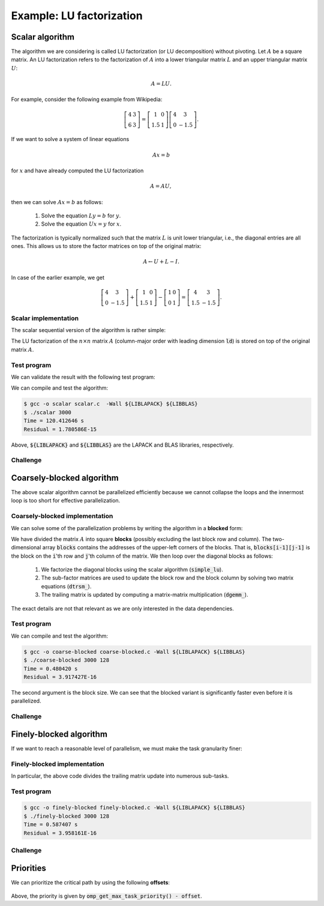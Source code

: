 Example: LU factorization
-------------------------

.. objectives::

 - Apply task-based parallelism to a real algorithm.

Scalar algorithm
^^^^^^^^^^^^^^^^

The algorithm we are considering is called LU factorization (or LU decomposition) without pivoting.
Let :math:`A` be a square matrix. 
An LU factorization refers to the factorization of :math:`A` into a lower triangular matrix :math:`L` and an upper triangular matrix :math:`U`:

.. math:: A = L U.

For example, consider the following example from Wikipedia:

.. math::
    
    \left[
    \begin{matrix}
    4 & 3 \\
    6 & 3
    \end{matrix}
    \right]
    =
    \left[
    \begin{matrix}
    1   & 0 \\
    1.5 & 1
    \end{matrix}
    \right]
    \left[
    \begin{matrix}
    4   & 3 \\
    0   & -1.5
    \end{matrix}
    \right].

If we want to solve a system of linear equations

.. math:: A x = b

for :math:`x` and have already computed the LU factorization

.. math:: A = A U,

then we can solve :math:`A x = b` as follows:

 1. Solve the equation :math:`L y = b` for :math:`y`.

 2. Solve the equation :math:`U x = y` for :math:`x`.

The factorization is typically normalized such that the matrix :math:`L` is unit lower triangular, i.e., the diagonal entries are all ones.
This allows us to store the factor matrices on top of the original matrix:

.. math::

    A \leftarrow U + L - I.

In case of the earlier example, we get
    
.. math::
    
    \left[
    \begin{matrix}
    4   & 3 \\
    0   & -1.5
    \end{matrix}
    \right]
    +
    \left[
    \begin{matrix}
    1   & 0 \\
    1.5 & 1
    \end{matrix}
    \right]
    -
    \left[
    \begin{matrix}
    1 & 0 \\
    0 & 1
    \end{matrix}
    \right]
    =
    \left[
    \begin{matrix}
    4 & 3 \\
    1.5 & -1.5
    \end{matrix}
    \right].

Scalar implementation
"""""""""""""""""""""
    
The scalar sequential version of the algorithm is rather simple:
    
.. code-block:: c
    :linenos:
    
    void simple_lu(int n, int ld, double *A)
    {
        for (int i = 0; i < n; i++) {
            for (int j = i+1; j < n; j++) {
                A[i*ld+j] /= A[i*ld+i];

                for (int k = i+1; k < n; k++)
                    A[k*ld+j] -= A[i*ld+j] * A[k*ld+i];
            }
        }
    }

The LU factorization of the :math:`n \times n` matrix :math:`A` (column-major order with leading dimension :code:`ld`) is stored on top of the original matrix :math:`A`.

Test program
""""""""""""

We can validate the result with the following test program:

.. code-block:: c
    :linenos:

    #include <stdio.h>
    #include <stdlib.h>
    #include <time.h>
    #include <omp.h>

    extern void dtrmm_(char const *, char const *, char const *, char const *,
        int const *, int const *, double const *, double const *, int const *,
        double *, int const *);
    
    extern double dlange_(char const *, int const *, int const *, double const *,
        int const *, double *);
    
    void simple_lu(int n, int ld, double *A)
    {
        for (int i = 0; i < n; i++) {
            for (int j = i+1; j < n; j++) {
                A[i*ld+j] /= A[i*ld+i];

                for (int k = i+1; k < n; k++)
                    A[k*ld+j] -= A[i*ld+j] * A[k*ld+i];
            }
        }
    }
    
    // returns the ceil of a / b
    int DIVCEIL(int a, int b)
    {
        return (a+b-1)/b;
    }

    // computes C <- L * U
    void mul_lu(int n, int lda, int ldb, double const *A, double *B)
    {
        double one = 1.0;

        // B <- U(A) = U
        for (int i = 0; i < n; i++) {
            for (int j = 0; j < i+1; j++)
                B[i*ldb+j] = A[i*lda+j];
            for (int j = i+1; j < n; j++)
                B[i*ldb+j] = 0.0;
        }

        // B <- L1(A) * B = L * U
        dtrmm_("Left", "Lower", "No Transpose", "Unit triangular",
            &n, &n, &one, A, &lda, B, &ldb);
    }

    int main(int argc, char **argv)
    {    
        //
        // check arguments
        //
        
        if (argc != 2) {
            fprintf(stderr, 
                "[error] Incorrect arguments. Use %s (n)\n", argv[0]);
            return EXIT_FAILURE;
        }

        int n = atoi(argv[1]);
        if (n < 1)  {
            fprintf(stderr, "[error] Invalid matrix dimension.\n");
            return EXIT_FAILURE;
        }

        //
        // Initialize matrix A and store a duplicate to matrix B. Matrix C is for
        // validation.
        //
        
        srand(time(NULL));

        int ldA, ldB, ldC;
        ldA = ldB = ldC = DIVCEIL(n, 8)*8; // align to 64 bytes
        double *A = (double *) aligned_alloc(8, n*ldA*sizeof(double));
        double *B = (double *) aligned_alloc(8, n*ldB*sizeof(double));
        double *C = (double *) aligned_alloc(8, n*ldC*sizeof(double));
        
        if (A == NULL || B == NULL || C == NULL) {
            fprintf(stderr, "[error] Failed to allocate memory.\n");
            return EXIT_FAILURE;
        }

        // A <- random diagonally dominant matrix
        for (int i = 0; i < n; i++) {
            for (int j = 0; j < n; j++)
                A[i*ldA+j] = B[i*ldB+j] = 2.0*rand()/RAND_MAX - 1.0;
            A[i*ldA+i] = B[i*ldB+i] = 1.0*rand()/RAND_MAX + n;
        }

        //
        // compute
        //
        
        struct timespec ts_start;
        clock_gettime(CLOCK_MONOTONIC, &ts_start);

        // A <- (L,U)
        simple_lu(n, ldA, A);

        struct timespec ts_stop;
        clock_gettime(CLOCK_MONOTONIC, &ts_stop);

        printf("Time = %f s\n",
            ts_stop.tv_sec - ts_start.tv_sec +
            1.0E-9*(ts_stop.tv_nsec - ts_start.tv_nsec));

        // C <- L * U
        mul_lu(n, ldA, ldC, A, C);

        //
        // validate
        //
        
        // C <- L * U - B
        for (int i = 0; i < n; i++)
            for (int j = 0; j < n; j++)
                C[i*ldC+j] -= B[i*ldB+j];

        // compute || C ||_F / || B ||_F = || L * U - B ||_F  / || B ||_F
        double residual = dlange_("Frobenius", &n, &n, C, &ldC, NULL) /
            dlange_("Frobenius", &n, &n, B, &ldB, NULL);
            
        printf("Residual = %E\n", residual);
        
        int ret = EXIT_SUCCESS;
        if (1.0E-12 < residual) {
            fprintf(stderr, "The residual is too large.\n");
            ret = EXIT_FAILURE;
        }
        
        //
        // cleanup
        //

        free(A);
        free(B);
        free(C);

        return ret;
    }

We can compile and test the algorithm:
    
.. code-block:: bash

    $ gcc -o scalar scalar.c  -Wall ${LIBLAPACK} ${LIBBLAS}
    $ ./scalar 3000
    Time = 120.412646 s
    Residual = 1.780586E-15

Above, :code:`${LIBLAPACK}` and :code:`${LIBBLAS}` are the LAPACK and BLAS libraries, respectively.

Challenge
"""""""""

.. challenge::

    Compile and run the scalar implementation yourself.

Coarsely-blocked algorithm
^^^^^^^^^^^^^^^^^^^^^^^^^^

The above scalar algorithm cannot be parallelized efficiently because we cannot collapse the loops and the innermost loop is too short for effective parallelization.

Coarsely-blocked implementation
"""""""""""""""""""""""""""""""

We can solve some of the parallelization problems by writing the algorithm in a **blocked** form:

.. code-block:: c
    :linenos:
    :emphasize-lines: 4-11,23,28-29,32-33,37-39

    void blocked_lu(int block_size, int n, int ldA, double *A)
    {
        // allocate and fill an array that stores the block pointers
        int block_count = DIVCEIL(n, block_size);
        double ***blocks = (double ***) malloc(block_count*sizeof(double**));
        for (int i = 0; i < block_count; i++) {
            blocks[i] = (double **) malloc(block_count*sizeof(double*));

            for (int j = 0; j < block_count; j++)
                blocks[i][j] = A+(j*ldA+i)*block_size;
        }

        // iterate through the diagonal blocks
        for (int i = 0; i < block_count; i++) {

            // calculate diagonal block size
            int dsize = min(block_size, n-i*block_size);

            // calculate trailing matrix size
            int tsize = n-(i+1)*block_size;

            // compute the LU decomposition of the diagonal block
            simple_lu(dsize, ldA, blocks[i][i]);

            if (0 < tsize) {

                // blocks[i][i+1:] <- L1(blocks[i][i]) \ blocks[i][i+1:]
                dtrsm_("Left", "Lower", "No transpose", "Unit triangular",
                    &dsize, &tsize, &one, blocks[i][i], &ldA, blocks[i][i+1], &ldA);

                // blocks[i+1:][i] <- U(blocks[i][i]) / blocks[i+1:][i]
                dtrsm_("Right", "Upper", "No Transpose", "Not unit triangular",
                    &tsize, &dsize, &one, blocks[i][i], &ldA, blocks[i+1][i], &ldA);

                // blocks[i+1:][i+1:] <- blocks[i+1:][i+1:] -
                //                          blocks[i+1:][i] * blocks[i][i+1:]
                dgemm_("No Transpose", "No Transpose",
                    &tsize, &tsize, &dsize, &minus_one, blocks[i+1][i],
                    &ldA, blocks[i][i+1], &ldA, &one, blocks[i+1][i+1], &ldA);
            }
        }

        // free allocated resources
        for (int i = 0; i < block_count; i++)
            free(blocks[i]);
        free(blocks);
    }

We have divided the matrix :math:`A` into square **blocks** (possibly excluding the last block row and column).
The two-dimensional array :code:`blocks` contains the addresses of the upper-left corners of the blocks.
That is, :code:`blocks[i-1][j-1]` is the block on the :code:`i`'th row and :code:`j`'th column of the matrix.
We then loop over the diagonal blocks as follows:

 1. We factorize the diagonal blocks using the scalar algorithm (:code:`simple_lu`).

 2. The sub-factor matrices are used to update the block row and the block column by solving two matrix equations (:code:`dtrsm_`).

 3. The trailing matrix is updated by computing a matrix-matrix multiplication (:code:`dgemm_`).

.. figure:: img/blocked_lu1.png

The exact details are not that relevant as we are only interested in the data dependencies.
   
Test program
""""""""""""

.. code-block:: c
    :linenos:

    #include <stdio.h>
    #include <stdlib.h>
    #include <time.h>
    #include <omp.h>

    extern double dnrm2_(int const *, double const *, int const *);

    extern void dtrmm_(char const *, char const *, char const *, char const *,
        int const *, int const *, double const *, double const *, int const *,
        double *, int const *);

    extern void dlacpy_(char const *, int const *, int const *, double const *,
        int const *, double *, int const *);

    extern double dlange_(char const *, int const *, int const *, double const *,
        int const *, double *);

    extern void dtrsm_(char const *, char const *, char const *, char const *,
        int const *, int const *, double const *, double const *, int const *,
        double *, int const *);

    extern void dgemm_(char const *, char const *, int const *, int const *,
        int const *, double const *, double const *, int const *, double const *,
        int const *, double const *, double *, int const *);

    double one = 1.0;
    double minus_one = -1.0;

    // returns the ceil of a / b
    int DIVCEIL(int a, int b)
    {
        return (a+b-1)/b;
    }

    // returns the minimum of a and b
    int MIN(int a, int b)
    {
        return a < b ? a : b;
    }
    
    // returns the maxinum of a and b
    int MAX(int a, int b)
    {
        return a > b ? a : b;
    }

    void simple_lu(int n, int ldA, double *A)
    {
        for (int i = 0; i < n; i++) {
            for (int j = i+1; j < n; j++) {
                A[i*ldA+j] /= A[i*ldA+i];

                for (int k = i+1; k < n; k++)
                    A[k*ldA+j] -= A[i*ldA+j] * A[k*ldA+i];
            }
        }
    }

    ////////////////////////////////////////////////////////////////////////////
    ////////////////////////////////////////////////////////////////////////////
    ////////////////////////////////////////////////////////////////////////////
    
    void blocked_lu(int block_size, int n, int ldA, double *A)
    {
        // allocate and fill an array that stores the block pointers
        int block_count = DIVCEIL(n, block_size);
        double ***blocks = (double ***) malloc(block_count*sizeof(double**));
        for (int i = 0; i < block_count; i++) {
            blocks[i] = (double **) malloc(block_count*sizeof(double*));

            for (int j = 0; j < block_count; j++)
                blocks[i][j] = A+(j*ldA+i)*block_size;
        }

        // iterate through the diagonal blocks
        for (int i = 0; i < block_count; i++) {

            // calculate diagonal block size
            int dsize = MIN(block_size, n-i*block_size);

            // calculate trailing matrix size
            int tsize = n-(i+1)*block_size;

            // compute the LU decomposition of the diagonal block
            simple_lu(dsize, ldA, blocks[i][i]);

            if (0 < tsize) {

                // blocks[i][i+1:] <- L1(blocks[i][i]) \ blocks[i][i+1:]
                dtrsm_("Left", "Lower", "No transpose", "Unit triangular",
                    &dsize, &tsize, &one, blocks[i][i], &ldA, blocks[i][i+1], &ldA);

                // blocks[i+1:][i] <- U(blocks[i][i]) / blocks[i+1:][i]
                dtrsm_("Right", "Upper", "No Transpose", "Not unit triangular",
                    &tsize, &dsize, &one, blocks[i][i], &ldA, blocks[i+1][i], &ldA);

                // blocks[i+1:][i+1:] <- blocks[i+1:][i+1:] -
                //                          blocks[i+1:][i] * blocks[i][i+1:]
                dgemm_("No Transpose", "No Transpose",
                    &tsize, &tsize, &dsize, &minus_one, blocks[i+1][i],
                    &ldA, blocks[i][i+1], &ldA, &one, blocks[i+1][i+1], &ldA);
            }
        }

        // free allocated resources
        for (int i = 0; i < block_count; i++)
            free(blocks[i]);
        free(blocks);
    }

    ////////////////////////////////////////////////////////////////////////////
    ////////////////////////////////////////////////////////////////////////////
    ////////////////////////////////////////////////////////////////////////////
    
    // computes C <- L * U
    void mul_lu(int n, int lda, int ldb, double const *A, double *B)
    {
        // B <- U(A) = U
        for (int i = 0; i < n; i++) {
            for (int j = 0; j < i+1; j++)
                B[i*ldb+j] = A[i*lda+j];
            for (int j = i+1; j < n; j++)
                B[i*ldb+j] = 0.0;
        }

        // B <- L1(A) * B = L * U
        dtrmm_("Left", "Lower", "No Transpose", "Unit triangular",
            &n, &n, &one, A, &lda, B, &ldb);
    }

    int main(int argc, char **argv)
    {
        //
        // check arguments
        //

        if (argc != 3) {
            fprintf(stderr,
                "[error] Incorrect arguments. Use %s (n) (block size)\n", argv[0]);
            return EXIT_FAILURE;
        }

        int n = atoi(argv[1]);
        if (n < 1)  {
            fprintf(stderr, "[error] Invalid matrix dimension.\n");
            return EXIT_FAILURE;
        }

        int block_size = atoi(argv[2]);
        if (block_size < 2)  {
            fprintf(stderr, "[error] Invalid block size.\n");
            return EXIT_FAILURE;
        }

        //
        // Initialize matrix A and store a duplicate to matrix B. Matrix C is for
        // validation.
        //

        srand(time(NULL));

        int ldA, ldB, ldC;
        ldA = ldB = ldC = DIVCEIL(n, 8)*8; // align to 64 bytes
        double *A = (double *) aligned_alloc(8, n*ldA*sizeof(double));
        double *B = (double *) aligned_alloc(8, n*ldB*sizeof(double));
        double *C = (double *) aligned_alloc(8, n*ldC*sizeof(double));

        if (A == NULL || B == NULL || C == NULL) {
            fprintf(stderr, "[error] Failed to allocate memory.\n");
            return EXIT_FAILURE;
        }

        // A <- random diagonally dominant matrix
        for (int i = 0; i < n; i++) {
            for (int j = 0; j < n; j++)
                A[i*ldA+j] = B[i*ldB+j] = 2.0*rand()/RAND_MAX - 1.0;
            A[i*ldA+i] = B[i*ldB+i] = 1.0*rand()/RAND_MAX + n;
        }

        //
        // compute
        //

        struct timespec ts_start;
        clock_gettime(CLOCK_MONOTONIC, &ts_start);

        // A <- (L,U)
        blocked_lu(block_size, n, ldA, A);

        struct timespec ts_stop;
        clock_gettime(CLOCK_MONOTONIC, &ts_stop);

        printf("Time = %f s\n",
            ts_stop.tv_sec - ts_start.tv_sec +
            1.0E-9*(ts_stop.tv_nsec - ts_start.tv_nsec));

        // C <- L * U
        mul_lu(n, ldA, ldC, A, C);

        //
        // validate
        //

        // C <- L * U - B
        for (int i = 0; i < n; i++)
            for (int j = 0; j < n; j++)
                C[i*ldC+j] -= B[i*ldB+j];

        // compute || C ||_F / || B ||_F = || L * U - B ||_F  / || B ||_F
        double residual = dlange_("Frobenius", &n, &n, C, &ldC, NULL) /
            dlange_("Frobenius", &n, &n, B, &ldB, NULL);

        printf("Residual = %E\n", residual);

        int ret = EXIT_SUCCESS;
        if (1.0E-12 < residual) {
            fprintf(stderr, "The residual is too large.\n");
            ret = EXIT_FAILURE;
        }

        //
        // cleanup
        //

        free(A);
        free(B);
        free(C);

        return ret;
    }

We can compile and test the algorithm:
    
.. code-block:: bash

    $ gcc -o coarse-blocked coarse-blocked.c -Wall ${LIBLAPACK} ${LIBBLAS}
    $ ./coarse-blocked 3000 128
    Time = 0.480420 s
    Residual = 3.917427E-16

The second argument is the block size.
We can see that the blocked variant is significantly faster even before it is parallelized.

Challenge
"""""""""

.. challenge::

    Try to parallelize the block row on column updates (:code:`dtrsm_`).
    Try both
    
     - the :code:`sections` and :code:`section` constructs and
     
     - the :code:`task` construct.
    
    Do you notice any difference in the run time?

.. solution::

    .. code-block:: c
        :linenos:
        :emphasize-lines: 27,30,36
        
        void blocked_lu(int block_size, int n, int ldA, double *A)
        {
            // allocate and fill an array that stores the block pointers
            int block_count = DIVCEIL(n, block_size);
            double ***blocks = (double ***) malloc(block_count*sizeof(double**));
            for (int i = 0; i < block_count; i++) {
                blocks[i] = (double **) malloc(block_count*sizeof(double*));

                for (int j = 0; j < block_count; j++)
                    blocks[i][j] = A+(j*ldA+i)*block_size;
            }

            // iterate through the diagonal blocks
            for (int i = 0; i < block_count; i++) {

                // calculate diagonal block size
                int dsize = MIN(block_size, n-i*block_size);

                // calculate trailing matrix size
                int tsize = n-(i+1)*block_size;

                // compute the LU decomposition of the diagonal block
                simple_lu(dsize, ldA, blocks[i][i]);

                if (0 < tsize) {

                    #pragma omp parallel sections
                    {
                        // blocks[i][i+1:] <- L1(blocks[i][i]) \ blocks[i][i+1:]
                        #pragma omp section
                        dtrsm_("Left", "Lower", "No transpose", "Unit triangular",
                            &dsize, &tsize, &one, blocks[i][i], &ldA, blocks[i][i+1],
                            &ldA);

                        // blocks[i+1:][i] <- U(blocks[i][i]) / blocks[i+1:][i]
                        #pragma omp section
                        dtrsm_("Right", "Upper", "No Transpose", "Not unit triangular",
                            &tsize, &dsize, &one, blocks[i][i], &ldA, blocks[i+1][i],
                            &ldA);
                    }

                    // blocks[i+1:][i+1:] <- blocks[i+1:][i+1:] -
                    //                          blocks[i+1:][i] * blocks[i][i+1:]
                    dgemm_("No Transpose", "No Transpose",
                        &tsize, &tsize, &dsize, &minus_one, blocks[i+1][i],
                        &ldA, blocks[i][i+1], &ldA, &one, blocks[i+1][i+1], &ldA);
                }
            }

            // free allocated resources
            for (int i = 0; i < block_count; i++)
                free(blocks[i]);
            free(blocks);
        }

    .. code-block:: bash

        $ gcc -o section-coarse-blocked section-coarse-blocked.c -Wall -fopenmp ${LIBLAPACK} ${LIBBLAS}
        $ ./section-coarse-blocked 3000 128
        Time = 0.551918 s
        Residual = 3.958161E-16
        
    .. code-block:: c
        :linenos:
        :emphasize-lines: 27-28,31,37
        
        void blocked_lu(int block_size, int n, int ldA, double *A)
        {
            // allocate and fill an array that stores the block pointers
            int block_count = DIVCEIL(n, block_size);
            double ***blocks = (double ***) malloc(block_count*sizeof(double**));
            for (int i = 0; i < block_count; i++) {
                blocks[i] = (double **) malloc(block_count*sizeof(double*));

                for (int j = 0; j < block_count; j++)
                    blocks[i][j] = A+(j*ldA+i)*block_size;
            }

            // iterate through the diagonal blocks
            for (int i = 0; i < block_count; i++) {

                // calculate diagonal block size
                int dsize = MIN(block_size, n-i*block_size);

                // calculate trailing matrix size
                int tsize = n-(i+1)*block_size;

                // compute the LU decomposition of the diagonal block
                simple_lu(dsize, ldA, blocks[i][i]);

                if (0 < tsize) {

                    #pragma omp parallel
                    #pragma omp single
                    {
                        // blocks[i][i+1:] <- L1(blocks[i][i]) \ blocks[i][i+1:]
                        #pragma omp task
                        dtrsm_("Left", "Lower", "No transpose", "Unit triangular",
                            &dsize, &tsize, &one, blocks[i][i], &ldA, blocks[i][i+1],
                            &ldA);

                        // blocks[i+1:][i] <- U(blocks[i][i]) / blocks[i+1:][i]
                        #pragma omp task
                        dtrsm_("Right", "Upper", "No Transpose", "Not unit triangular",
                            &tsize, &dsize, &one, blocks[i][i], &ldA, blocks[i+1][i],
                            &ldA);
                    }

                    // blocks[i+1:][i+1:] <- blocks[i+1:][i+1:] -
                    //                          blocks[i+1:][i] * blocks[i][i+1:]
                    dgemm_("No Transpose", "No Transpose",
                        &tsize, &tsize, &dsize, &minus_one, blocks[i+1][i],
                        &ldA, blocks[i][i+1], &ldA, &one, blocks[i+1][i+1], &ldA);
                }
            }

            // free allocated resources
            for (int i = 0; i < block_count; i++)
                free(blocks[i]);
            free(blocks);
        }
        
    .. code-block:: bash

        $ gcc -o task-coarse-blocked task-coarse-blocked.c -Wall -fopenmp ${LIBLAPACK} ${LIBBLAS}
        $ ./task-coarse-blocked 3000 128
        Time = 0.554252 s
        Residual = 3.743216E-16
        
    No difference or a slight increase in run time due to limited level of parallelism.
    
Finely-blocked algorithm
^^^^^^^^^^^^^^^^^^^^^^^^

If we want to reach a reasonable level of parallelism, we must make the task granularity finer:

.. figure:: img/blocked_lu2.png

Finely-blocked implementation
"""""""""""""""""""""""""""""

.. code-block:: c
    :linenos:
    :emphasize-lines: 34-35,49-50,54-55,69-70,75-78,93-95

    void blocked_lu(int block_size, int n, int ldA, double *A)
    {
        // allocate and fill an array that stores the block pointers
        int block_count = DIVCEIL(n, block_size);
        double ***blocks = (double ***) malloc(block_count*sizeof(double**));
        for (int i = 0; i < block_count; i++) {
            blocks[i] = (double **) malloc(block_count*sizeof(double*));

            for (int j = 0; j < block_count; j++)
                blocks[i][j] = A+(j*ldA+i)*block_size;
        }

        // iterate through the diagonal blocks
        for (int i = 0; i < block_count; i++) {

            // calculate diagonal block size
            int dsize = MIN(block_size, n-i*block_size);

            // process the current diagonal block
            //
            // +--+--+--+--+
            // |  |  |  |  |
            // +--+--+--+--+   ## - process (read-write)
            // |  |##|  |  |
            // +--+--+--+--+
            // |  |  |  |  |
            // +--+--+--+--+
            // |  |  |  |  |
            // +--+--+--+--+
            //
            simple_lu(dsize, ldA, blocks[i][i]);

            // process the blocks to the right of the current diagonal block
            for (int j = i+1; j < block_count; j++) {
                int width = MIN(block_size, n-j*block_size);

                // blocks[i][j] <- L1(blocks[i][i]) \ blocks[i][j]
                //
                // +--+--+--+--+
                // |  |  |  |  |
                // +--+--+--+--+   ## - process (read-write), current iteration
                // |  |rr|##|xx|   xx - process (read-write) 
                // +--+--+--+--+   rr - read
                // |  |  |  |  |
                // +--+--+--+--+
                // |  |  |  |  |
                // +--+--+--+--+
                //
                dtrsm_("Left", "Lower", "No transpose", "Unit triangular",
                    &dsize, &width, &one, blocks[i][i], &ldA, blocks[i][j], &ldA);
            }

            // process the blocks below the current diagonal block
            for (int j = i+1; j < block_count; j++) {
                int height = MIN(block_size, n-j*block_size);

                // blocks[j][i] <- U(blocks[i][i]) / blocks[j][i]
                //
                // +--+--+--+--+
                // |  |  |  |  |
                // +--+--+--+--+   ## - process (read-write), current iteration
                // |  |rr|  |  |   xx - process (read-write)
                // +--+--+--+--+   rr - read
                // |  |##|  |  |
                // +--+--+--+--+
                // |  |xx|  |  |
                // +--+--+--+--+
                //
                dtrsm_("Right", "Upper", "No Transpose", "Not unit triangular",
                    &height, &dsize, &one, blocks[i][i], &ldA, blocks[j][i], &ldA);
            }

            // process the trailing matrix

            for (int ii = i+1; ii < block_count; ii++) {
                for (int jj = i+1; jj < block_count; jj++) {
                    int width = MIN(block_size, n-jj*block_size);
                    int height = MIN(block_size, n-ii*block_size);

                    // blocks[ii][jj] <- 
                    //               blocks[ii][jj] - blocks[ii][i] * blocks[i][jj]
                    //
                    // +--+--+--+--+
                    // |  |  |  |  |
                    // +--+--+--+--+   ## - process (read-write), current iteration
                    // |  |  |rr|..|   xx - process (read-write)
                    // +--+--+--+--+   rr - read, current iteration
                    // |  |rr|##|xx|   .. - read
                    // +--+--+--+--+
                    // |  |..|xx|xx|
                    // +--+--+--+--+
                    //
                    dgemm_("No Transpose", "No Transpose", 
                        &height, &width, &dsize, &minus_one, blocks[ii][i], 
                        &ldA, blocks[i][jj], &ldA, &one, blocks[ii][jj], &ldA);
                }
            }

        }

        // free allocated resources
        for (int i = 0; i < block_count; i++)
            free(blocks[i]);
        free(blocks);
    }

In particular, the above code divides the trailing matrix update into numerous sub-tasks.

Test program
""""""""""""

.. code-block:: c
    :linenos:
    
    #include <stdio.h>
    #include <stdlib.h>
    #include <time.h>
    #include <omp.h>

    extern double dnrm2_(int const *, double const *, int const *);

    extern void dtrmm_(char const *, char const *, char const *, char const *,
        int const *, int const *, double const *, double const *, int const *,
        double *, int const *);

    extern void dlacpy_(char const *, int const *, int const *, double const *,
        int const *, double *, int const *);

    extern double dlange_(char const *, int const *, int const *, double const *,
        int const *, double *);

    extern void dtrsm_(char const *, char const *, char const *, char const *,
        int const *, int const *, double const *, double const *, int const *,
        double *, int const *);

    extern void dgemm_(char const *, char const *, int const *, int const *,
        int const *, double const *, double const *, int const *, double const *,
        int const *, double const *, double *, int const *);

    double one = 1.0;
    double minus_one = -1.0;

    // returns the ceil of a / b
    int DIVCEIL(int a, int b)
    {
        return (a+b-1)/b;
    }

    // returns the minimum of a and b
    int MIN(int a, int b)
    {
        return a < b ? a : b;
    }
    
    // returns the maxinum of a and b
    int MAX(int a, int b)
    {
        return a > b ? a : b;
    }

    void simple_lu(int n, int ldA, double *A)
    {
        for (int i = 0; i < n; i++) {
            for (int j = i+1; j < n; j++) {
                A[i*ldA+j] /= A[i*ldA+i];

                for (int k = i+1; k < n; k++)
                    A[k*ldA+j] -= A[i*ldA+j] * A[k*ldA+i];
            }
        }
    }

    ////////////////////////////////////////////////////////////////////////////
    ////////////////////////////////////////////////////////////////////////////
    ////////////////////////////////////////////////////////////////////////////
    
    void blocked_lu(int block_size, int n, int ldA, double *A)
    {
        // allocate and fill an array that stores the block pointers
        int block_count = DIVCEIL(n, block_size);
        double ***blocks = (double ***) malloc(block_count*sizeof(double**));
        for (int i = 0; i < block_count; i++) {
            blocks[i] = (double **) malloc(block_count*sizeof(double*));

            for (int j = 0; j < block_count; j++)
                blocks[i][j] = A+(j*ldA+i)*block_size;
        }

        // iterate through the diagonal blocks
        for (int i = 0; i < block_count; i++) {

            // calculate diagonal block size
            int dsize = MIN(block_size, n-i*block_size);

            // process the current diagonal block
            //
            // +--+--+--+--+
            // |  |  |  |  |
            // +--+--+--+--+   ## - process (read-write)
            // |  |##|  |  |
            // +--+--+--+--+
            // |  |  |  |  |
            // +--+--+--+--+
            // |  |  |  |  |
            // +--+--+--+--+
            //
            simple_lu(dsize, ldA, blocks[i][i]);

            // process the blocks to the right of the current diagonal block
            for (int j = i+1; j < block_count; j++) {
                int width = MIN(block_size, n-j*block_size);

                // blocks[i][j] <- L1(blocks[i][i]) \ blocks[i][j]
                //
                // +--+--+--+--+
                // |  |  |  |  |
                // +--+--+--+--+   ## - process (read-write), current iteration
                // |  |rr|##|xx|   xx - process (read-write) 
                // +--+--+--+--+   rr - read
                // |  |  |  |  |
                // +--+--+--+--+
                // |  |  |  |  |
                // +--+--+--+--+
                //
                dtrsm_("Left", "Lower", "No transpose", "Unit triangular",
                    &dsize, &width, &one, blocks[i][i], &ldA, blocks[i][j], &ldA);
            }

            // process the blocks below the current diagonal block
            for (int j = i+1; j < block_count; j++) {
                int height = MIN(block_size, n-j*block_size);

                // blocks[j][i] <- U(blocks[i][i]) / blocks[j][i]
                //
                // +--+--+--+--+
                // |  |  |  |  |
                // +--+--+--+--+   ## - process (read-write), current iteration
                // |  |rr|  |  |   xx - process (read-write)
                // +--+--+--+--+   rr - read
                // |  |##|  |  |
                // +--+--+--+--+
                // |  |xx|  |  |
                // +--+--+--+--+
                //
                dtrsm_("Right", "Upper", "No Transpose", "Not unit triangular",
                    &height, &dsize, &one, blocks[i][i], &ldA, blocks[j][i], &ldA);
            }

            // process the trailing matrix

            for (int ii = i+1; ii < block_count; ii++) {
                for (int jj = i+1; jj < block_count; jj++) {
                    int width = MIN(block_size, n-jj*block_size);
                    int height = MIN(block_size, n-ii*block_size);

                    // blocks[ii][jj] <- 
                    //               blocks[ii][jj] - blocks[ii][i] * blocks[i][jj]
                    //
                    // +--+--+--+--+
                    // |  |  |  |  |
                    // +--+--+--+--+   ## - process (read-write), current iteration
                    // |  |  |rr|..|   xx - process (read-write)
                    // +--+--+--+--+   rr - read, current iteration
                    // |  |rr|##|xx|   .. - read
                    // +--+--+--+--+
                    // |  |..|xx|xx|
                    // +--+--+--+--+
                    //
                    dgemm_("No Transpose", "No Transpose", 
                        &height, &width, &dsize, &minus_one, blocks[ii][i], 
                        &ldA, blocks[i][jj], &ldA, &one, blocks[ii][jj], &ldA);
                }
            }

        }

        // free allocated resources
        for (int i = 0; i < block_count; i++)
            free(blocks[i]);
        free(blocks);
    }

    ////////////////////////////////////////////////////////////////////////////
    ////////////////////////////////////////////////////////////////////////////
    ////////////////////////////////////////////////////////////////////////////
    
    // computes C <- L * U
    void mul_lu(int n, int lda, int ldb, double const *A, double *B)
    {
        // B <- U(A) = U
        for (int i = 0; i < n; i++) {
            for (int j = 0; j < i+1; j++)
                B[i*ldb+j] = A[i*lda+j];
            for (int j = i+1; j < n; j++)
                B[i*ldb+j] = 0.0;
        }

        // B <- L1(A) * B = L * U
        dtrmm_("Left", "Lower", "No Transpose", "Unit triangular",
            &n, &n, &one, A, &lda, B, &ldb);
    }

    int main(int argc, char **argv)
    {
        //
        // check arguments
        //

        if (argc != 3) {
            fprintf(stderr,
                "[error] Incorrect arguments. Use %s (n) (block size)\n", argv[0]);
            return EXIT_FAILURE;
        }

        int n = atoi(argv[1]);
        if (n < 1)  {
            fprintf(stderr, "[error] Invalid matrix dimension.\n");
            return EXIT_FAILURE;
        }

        int block_size = atoi(argv[2]);
        if (block_size < 2)  {
            fprintf(stderr, "[error] Invalid block size.\n");
            return EXIT_FAILURE;
        }

        //
        // Initialize matrix A and store a duplicate to matrix B. Matrix C is for
        // validation.
        //

        srand(time(NULL));

        int ldA, ldB, ldC;
        ldA = ldB = ldC = DIVCEIL(n, 8)*8; // align to 64 bytes
        double *A = (double *) aligned_alloc(8, n*ldA*sizeof(double));
        double *B = (double *) aligned_alloc(8, n*ldB*sizeof(double));
        double *C = (double *) aligned_alloc(8, n*ldC*sizeof(double));

        if (A == NULL || B == NULL || C == NULL) {
            fprintf(stderr, "[error] Failed to allocate memory.\n");
            return EXIT_FAILURE;
        }

        // A <- random diagonally dominant matrix
        for (int i = 0; i < n; i++) {
            for (int j = 0; j < n; j++)
                A[i*ldA+j] = B[i*ldB+j] = 2.0*rand()/RAND_MAX - 1.0;
            A[i*ldA+i] = B[i*ldB+i] = 1.0*rand()/RAND_MAX + n;
        }

        //
        // compute
        //

        struct timespec ts_start;
        clock_gettime(CLOCK_MONOTONIC, &ts_start);

        // A <- (L,U)
        blocked_lu(block_size, n, ldA, A);

        struct timespec ts_stop;
        clock_gettime(CLOCK_MONOTONIC, &ts_stop);

        printf("Time = %f s\n",
            ts_stop.tv_sec - ts_start.tv_sec +
            1.0E-9*(ts_stop.tv_nsec - ts_start.tv_nsec));

        // C <- L * U
        mul_lu(n, ldA, ldC, A, C);

        //
        // validate
        //

        // C <- L * U - B
        for (int i = 0; i < n; i++)
            for (int j = 0; j < n; j++)
                C[i*ldC+j] -= B[i*ldB+j];

        // compute || C ||_F / || B ||_F = || L * U - B ||_F  / || B ||_F
        double residual = dlange_("Frobenius", &n, &n, C, &ldC, NULL) /
            dlange_("Frobenius", &n, &n, B, &ldB, NULL);

        printf("Residual = %E\n", residual);

        int ret = EXIT_SUCCESS;
        if (1.0E-12 < residual) {
            fprintf(stderr, "The residual is too large.\n");
            ret = EXIT_FAILURE;
        }

        //
        // cleanup
        //

        free(A);
        free(B);
        free(C);

        return ret;
    }

.. code-block:: bash

    $ gcc -o finely-blocked finely-blocked.c -Wall ${LIBLAPACK} ${LIBBLAS}
    $ ./finely-blocked 3000 128
    Time = 0.587407 s
    Residual = 3.958161E-16
    
Challenge
"""""""""

.. challenge::

    Parallelize the finely-blocked algorithm using :code:`task` constructs and :code:`depend` clauses.
    
.. solution::

    .. code-block:: c
        :linenos:
        :emphasize-lines: 14-15,33-35,54-57,78-81,106-111

        void blocked_lu(int block_size, int n, int ldA, double *A)
        {
            // allocate and fill an array that stores the block pointers
            int block_count = DIVCEIL(n, block_size);
            double ***blocks = (double ***) malloc(block_count*sizeof(double**));
            for (int i = 0; i < block_count; i++) {
                blocks[i] = (double **) malloc(block_count*sizeof(double*));

                for (int j = 0; j < block_count; j++)
                    blocks[i][j] = A+(j*ldA+i)*block_size;
            }

            // iterate through the diagonal blocks
            #pragma omp parallel
            #pragma omp single nowait
            for (int i = 0; i < block_count; i++) {

                // calculate block size
                int dsize = MIN(block_size, n-i*block_size);

                // process the current diagonal block
                //
                // +--+--+--+--+
                // |  |  |  |  |
                // +--+--+--+--+   ## - process (read-write)
                // |  |##|  |  |
                // +--+--+--+--+
                // |  |  |  |  |
                // +--+--+--+--+
                // |  |  |  |  |
                // +--+--+--+--+
                //
                #pragma omp task \
                    default(none) shared(blocks) firstprivate(i, dsize, ldA) \
                    depend(inout:blocks[i][i])
                simple_lu(dsize, ldA, blocks[i][i]);

                // process the blocks to the right of the current diagonal block
                for (int j = i+1; j < block_count; j++) {
                    int width = MIN(block_size, n-j*block_size);

                    // blocks[i][j] <- L1(blocks[i][i]) \ blocks[i][j]
                    //
                    // +--+--+--+--+
                    // |  |  |  |  |
                    // +--+--+--+--+   ## - process (read-write), current iteration
                    // |  |rr|##|xx|   xx - process (read-write)
                    // +--+--+--+--+   rr - read
                    // |  |  |  |  |
                    // +--+--+--+--+
                    // |  |  |  |  |
                    // +--+--+--+--+
                    //
                    #pragma omp task \
                        default(none) shared(blocks) \
                        firstprivate(i, j, dsize, width, one, ldA) \
                        depend(in:blocks[i][i]) depend(inout:blocks[i][j])
                    dtrsm_("Left", "Lower", "No transpose", "Unit triangular",
                        &dsize, &width, &one, blocks[i][i], &ldA, blocks[i][j], &ldA);
                }

                // process the blocks below the current diagonal block
                for (int j = i+1; j < block_count; j++) {
                    int height = MIN(block_size, n-j*block_size);

                    // blocks[j][i] <- U(blocks[i][i]) / blocks[j][i]
                    //
                    // +--+--+--+--+
                    // |  |  |  |  |
                    // +--+--+--+--+   ## - process (read-write), current iteration
                    // |  |rr|  |  |   xx - process (read-write)
                    // +--+--+--+--+   rr - read
                    // |  |##|  |  |
                    // +--+--+--+--+
                    // |  |xx|  |  |
                    // +--+--+--+--+
                    //
                    #pragma omp task \
                        default(none) shared(blocks) \
                        firstprivate(i, j, dsize, height, one, ldA) \
                        depend(in:blocks[i][i]) depend(inout:blocks[j][i])
                    dtrsm_("Right", "Upper", "No Transpose", "Not unit triangular",
                        &height, &dsize, &one, blocks[i][i], &ldA, blocks[j][i], &ldA);
                }

                // process the trailing matrix

                for (int ii = i+1; ii < block_count; ii++) {
                    for (int jj = i+1; jj < block_count; jj++) {
                        int width = MIN(block_size, n-jj*block_size);
                        int height = MIN(block_size, n-ii*block_size);

                        // blocks[ii][jj] <-
                        //               blocks[ii][jj] - blocks[ii][i] * blocks[i][jj]
                        //
                        // +--+--+--+--+
                        // |  |  |  |  |
                        // +--+--+--+--+   ## - process (read-write), current iteration
                        // |  |  |rr|..|   xx - process (read-write)
                        // +--+--+--+--+   rr - read, current iteration
                        // |  |rr|##|xx|   .. - read
                        // +--+--+--+--+
                        // |  |..|xx|xx|
                        // +--+--+--+--+
                        //
                        #pragma omp task \
                            default(none) shared(blocks) \
                            firstprivate(i, ii, jj) \
                            firstprivate(dsize, width, height, one, minus_one, ldA) \
                            depend(in:blocks[ii][i],blocks[i][jj]) \
                            depend(inout:blocks[ii][jj])
                        dgemm_("No Transpose", "No Transpose",
                            &height, &width, &dsize, &minus_one, blocks[ii][i],
                            &ldA, blocks[i][jj], &ldA, &one, blocks[ii][jj], &ldA);
                    }
                }
            }

            // free allocated resources
            for (int i = 0; i < block_count; i++)
                free(blocks[i]);
            free(blocks);
        }

        
    .. code-block:: bash

        $ gcc -o task-finely-blocked task-finely-blocked.c -Wall -fopenmp ${LIBLAPACK} ${LIBBLAS}
        $ ./task-finely-blocked 3000 128
        Time = 0.140051 s
        Residual = 3.882186E-16

Priorities
^^^^^^^^^^

We can prioritize the critical path by using the following **offsets**:

.. figure:: img/priorities.png

Above, the priority is given by :code:`omp_get_max_task_priority() - offset`.

.. challenge::

    Parallelize the finely-blocked algorithm using :code:`task` constructs and :code:`depend` and :code:`priority` clauses.
    
.. solution::

    .. code-block:: c
        :linenos:
        :emphasize-lines: 3,40,64,90,122
    
        void blocked_lu(int block_size, int n, int ldA, double *A)
        {
            int max_prio = omp_get_max_task_priority();
            
            // allocate and fill an array that stores the block pointers
            int block_count = DIVCEIL(n, block_size);
            double ***blocks = (double ***) malloc(block_count*sizeof(double**));
            for (int i = 0; i < block_count; i++) {
                blocks[i] = (double **) malloc(block_count*sizeof(double*));

                for (int j = 0; j < block_count; j++)
                    blocks[i][j] = A+(j*ldA+i)*block_size;
            }

            // iterate through the diagonal blocks

            #pragma omp parallel
            #pragma omp single nowait
            for (int i = 0; i < block_count; i++) {

                // calculate block size
                int dsize = MIN(block_size, n-i*block_size);

                // process the current diagonal block
                //
                // +--+--+--+--+
                // |  |  |  |  |
                // +--+--+--+--+   ## - process (read-write)
                // |  |##|  |  |
                // +--+--+--+--+
                // |  |  |  |  |
                // +--+--+--+--+
                // |  |  |  |  |
                // +--+--+--+--+
                //

                #pragma omp task \
                    default(none) shared(blocks) firstprivate(i, dsize, ldA) \
                    depend(inout:blocks[i][i]) \
                    priority(max_prio)
                simple_lu(dsize, ldA, blocks[i][i]);

                // process the blocks to the right of the current diagonal block
                for (int j = i+1; j < block_count; j++) {
                    int width = MIN(block_size, n-j*block_size);

                    // blocks[i][j] <- L1(blocks[i][i]) \ blocks[i][j]
                    //
                    // +--+--+--+--+
                    // |  |  |  |  |
                    // +--+--+--+--+   ## - process (read-write), current iteration
                    // |  |rr|##|xx|   xx - process (read-write)
                    // +--+--+--+--+   rr - read
                    // |  |  |  |  |
                    // +--+--+--+--+
                    // |  |  |  |  |
                    // +--+--+--+--+
                    //

                    #pragma omp task \
                        default(none) shared(blocks) \
                        firstprivate(i, j, dsize, width, one, ldA) \
                        depend(in:blocks[i][i]) depend(inout:blocks[i][j]) \
                        priority(MAX(0, max_prio-j+i))
                    dtrsm_("Left", "Lower", "No transpose", "Unit triangular",
                        &dsize, &width, &one, blocks[i][i], &ldA, blocks[i][j], &ldA);
                }

                // process the blocks below the current diagonal block
                for (int j = i+1; j < block_count; j++) {
                    int height = MIN(block_size, n-j*block_size);

                    // blocks[j][i] <- U(blocks[i][i]) / blocks[j][i]
                    //
                    // +--+--+--+--+
                    // |  |  |  |  |
                    // +--+--+--+--+   ## - process (read-write), current iteration
                    // |  |rr|  |  |   xx - process (read-write)
                    // +--+--+--+--+   rr - read
                    // |  |##|  |  |
                    // +--+--+--+--+
                    // |  |xx|  |  |
                    // +--+--+--+--+
                    //

                    #pragma omp task \
                        default(none) shared(blocks) \
                        firstprivate(i, j, dsize, height, one, ldA) \
                        depend(in:blocks[i][i]) depend(inout:blocks[j][i]) \
                        priority(MAX(0, max_prio-j+i))
                    dtrsm_("Right", "Upper", "No Transpose", "Not unit triangular",
                        &height, &dsize, &one, blocks[i][i], &ldA, blocks[j][i], &ldA);
                }

                // process the trailing matrix

                for (int ii = i+1; ii < block_count; ii++) {
                    for (int jj = i+1; jj < block_count; jj++) {
                        int width = MIN(block_size, n-jj*block_size);
                        int height = MIN(block_size, n-ii*block_size);

                        // blocks[ii][jj] <-
                        //               blocks[ii][jj] - blocks[ii][i] * blocks[i][jj]
                        //
                        // +--+--+--+--+
                        // |  |  |  |  |
                        // +--+--+--+--+   ## - process (read-write), current iteration
                        // |  |  |rr|..|   xx - process (read-write)
                        // +--+--+--+--+   rr - read, current iteration
                        // |  |rr|##|xx|   .. - read
                        // +--+--+--+--+
                        // |  |..|xx|xx|
                        // +--+--+--+--+
                        //

                        #pragma omp task \
                            default(none) shared(blocks) \
                            firstprivate(i, ii, jj) \
                            firstprivate(dsize, width, height, one, minus_one, ldA) \
                            depend(in:blocks[ii][i],blocks[i][jj]) \
                            depend(inout:blocks[ii][jj]) \
                            priority(MAX(MAX(0, max_prio-ii+i), MAX(0, max_prio-jj+i))) 
                        dgemm_("No Transpose", "No Transpose",
                            &height, &width, &dsize, &minus_one, blocks[ii][i],
                            &ldA, blocks[i][jj], &ldA, &one, blocks[ii][jj], &ldA);
                    }
                }
            }

            // free allocated resources
            for (int i = 0; i < block_count; i++)
                free(blocks[i]);
            free(blocks);
        }
        
    .. code-block:: bash

        $ gcc -o prio-finely-blocked prio-finely-blocked.c -Wall -fopenmp ${LIBLAPACK} ${LIBBLAS}
        $ ./prio-finely-blocked 3000 128
        Time = TODO
        Residual = TODO
